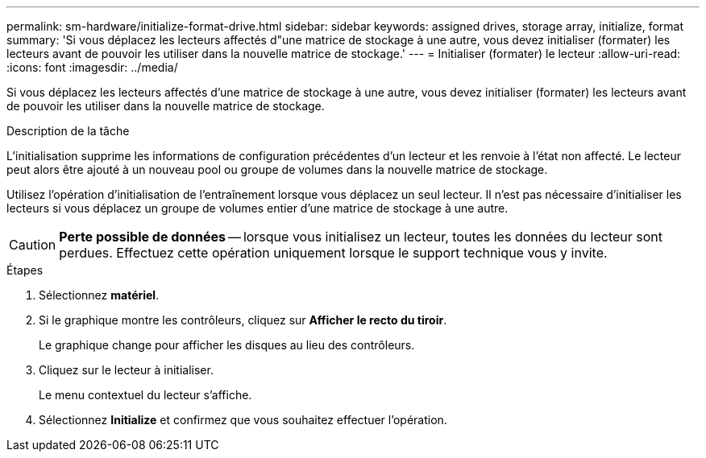 ---
permalink: sm-hardware/initialize-format-drive.html 
sidebar: sidebar 
keywords: assigned drives, storage array, initialize, format 
summary: 'Si vous déplacez les lecteurs affectés d"une matrice de stockage à une autre, vous devez initialiser (formater) les lecteurs avant de pouvoir les utiliser dans la nouvelle matrice de stockage.' 
---
= Initialiser (formater) le lecteur
:allow-uri-read: 
:icons: font
:imagesdir: ../media/


[role="lead"]
Si vous déplacez les lecteurs affectés d'une matrice de stockage à une autre, vous devez initialiser (formater) les lecteurs avant de pouvoir les utiliser dans la nouvelle matrice de stockage.

.Description de la tâche
L'initialisation supprime les informations de configuration précédentes d'un lecteur et les renvoie à l'état non affecté. Le lecteur peut alors être ajouté à un nouveau pool ou groupe de volumes dans la nouvelle matrice de stockage.

Utilisez l'opération d'initialisation de l'entraînement lorsque vous déplacez un seul lecteur. Il n'est pas nécessaire d'initialiser les lecteurs si vous déplacez un groupe de volumes entier d'une matrice de stockage à une autre.

[CAUTION]
====
*Perte possible de données* -- lorsque vous initialisez un lecteur, toutes les données du lecteur sont perdues. Effectuez cette opération uniquement lorsque le support technique vous y invite.

====
.Étapes
. Sélectionnez *matériel*.
. Si le graphique montre les contrôleurs, cliquez sur *Afficher le recto du tiroir*.
+
Le graphique change pour afficher les disques au lieu des contrôleurs.

. Cliquez sur le lecteur à initialiser.
+
Le menu contextuel du lecteur s'affiche.

. Sélectionnez *Initialize* et confirmez que vous souhaitez effectuer l'opération.

